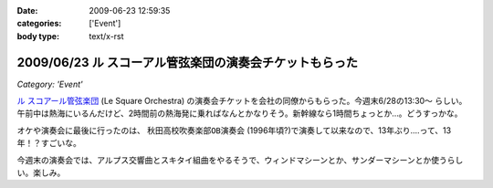 :date: 2009-06-23 12:59:35
:categories: ['Event']
:body type: text/x-rst

========================================================
2009/06/23 ル スコーアル管弦楽団の演奏会チケットもらった
========================================================

*Category: 'Event'*

`ル スコアール管弦楽団`_ (Le Square Orchestra) の演奏会チケットを会社の同僚からもらった。今週末6/28の13:30～ らしい。午前中は熱海にいるんだけど、2時間前の熱海発に乗ればなんとかなりそう。新幹線なら1時間ちょっとか...。どうすっかな。

オケや演奏会に最後に行ったのは、 ``秋田高校吹奏楽部OB演奏会`` (1996年頃?)で演奏して以来なので、13年ぶり....って、13年！？すごいな。

今週末の演奏会では、アルプス交響曲とスキタイ組曲をやるそうで、ウィンドマシーンとか、サンダーマシーンとか使うらしい。楽しみ。


.. _`ル スコアール管弦楽団`: http://lesquare.oops.jp/

.. :extend type: text/html
.. :extend:



.. :comments:
.. :comment id: 2009-06-24.4297602828
.. :title: Re:ル スコーアル管弦楽団の演奏会チケットもらった
.. :author: takanori
.. :date: 2009-06-24 12:17:11
.. :email: 
.. :url: http://takanory.net
.. :body:
.. なかなか意欲的なプログラムですね。
.. アルプス交響曲はこないだ日本フィルのを聴きに行きましたが、バンダ多いしマシーンも楽しいですね。
.. 
.. スキタイ組曲も好きな曲です。プロコフィエフのこの曲もだいぶハデハデで楽しいですよ。
.. オケの方たちの体力が最後まで持つのか心配ですが。。。
.. 
.. :comments:
.. :comment id: 2009-06-24.9076890572
.. :title: Re:ル スコーアル管弦楽団の演奏会チケットもらった
.. :author: しみずかわ
.. :date: 2009-06-24 13:15:08
.. :email: 
.. :url: 
.. :body:
.. > オケの方たちの体力が最後まで持つのか心配ですが。。。
.. 
.. そんななんだ！激しそうだな..
.. 
